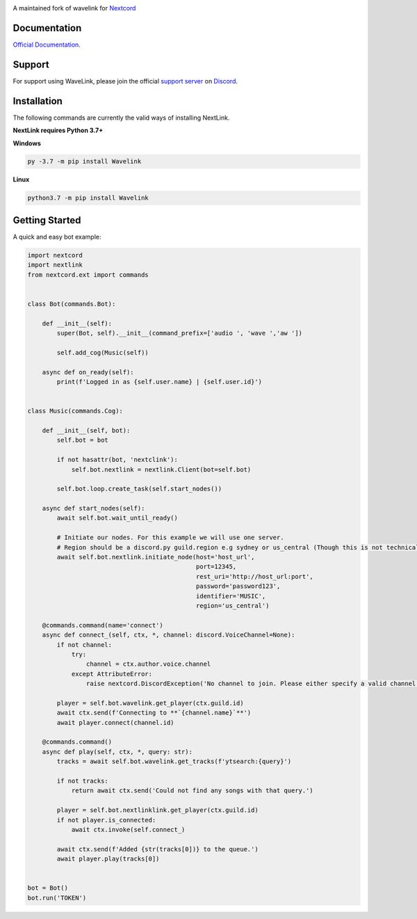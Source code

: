 
.. image:: https://img.shields.io/badge/Python-3.7%20%7C%203.8-blue.svg
    :target: https://www.python.org

.. image:: https://api.codacy.com/project/badge/Grade/d020ed97fd2a46fcb1f42bd3bc397e63
   :target: https://app.codacy.com/app/mysterialpy/Wavelink?utm_source=github.com&utm_medium=referral&utm_content=EvieePy/Wavelink&utm_campaign=Badge_Grade_Dashboard

.. image:: https://img.shields.io/github/license/EvieePy/Wavelink.svg
    :target: LICENSE

A maintained fork of wavelink for  `Nextcord <https://github.com/Rapptz/discord.py>`_

Documentation
---------------------------
`Official Documentation <https://wavelink.readthedocs.io/en/latest/wavelink.html#>`_.

Support
---------------------------
For support using WaveLink, please join the official `support server
<https://discord.gg/nextcord>`_ on `Discord <https://discordapp.com/>`_.

|Discord|

.. |Discord| image:: https://img.shields.io/discord/490948346773635102?color=%237289DA&label=Pythonista&logo=discord&logoColor=white
   :target: https://discord.gg/nextcord

Installation
---------------------------
The following commands are currently the valid ways of installing NextLink.

**NextLink requires Python 3.7+**

**Windows**

.. code:: sh

    py -3.7 -m pip install Wavelink

**Linux**

.. code:: sh

    python3.7 -m pip install Wavelink

Getting Started
----------------------------

A quick and easy bot example:

.. code:: py

    import nextcord
    import nextlink
    from nextcord.ext import commands


    class Bot(commands.Bot):

        def __init__(self):
            super(Bot, self).__init__(command_prefix=['audio ', 'wave ','aw '])

            self.add_cog(Music(self))

        async def on_ready(self):
            print(f'Logged in as {self.user.name} | {self.user.id}')


    class Music(commands.Cog):

        def __init__(self, bot):
            self.bot = bot

            if not hasattr(bot, 'nextclink'):
                self.bot.nextlink = nextlink.Client(bot=self.bot)

            self.bot.loop.create_task(self.start_nodes())

        async def start_nodes(self):
            await self.bot.wait_until_ready()

            # Initiate our nodes. For this example we will use one server.
            # Region should be a discord.py guild.region e.g sydney or us_central (Though this is not technically required)
            await self.bot.nextlink.initiate_node(host='host_url',
                                                  port=12345,
                                                  rest_uri='http://host_url:port',
                                                  password='password123',
                                                  identifier='MUSIC',
                                                  region='us_central')

        @commands.command(name='connect')
        async def connect_(self, ctx, *, channel: discord.VoiceChannel=None):
            if not channel:
                try:
                    channel = ctx.author.voice.channel
                except AttributeError:
                    raise nextcord.DiscordException('No channel to join. Please either specify a valid channel or join one.')

            player = self.bot.wavelink.get_player(ctx.guild.id)
            await ctx.send(f'Connecting to **`{channel.name}`**')
            await player.connect(channel.id)

        @commands.command()
        async def play(self, ctx, *, query: str):
            tracks = await self.bot.wavelink.get_tracks(f'ytsearch:{query}')

            if not tracks:
                return await ctx.send('Could not find any songs with that query.')

            player = self.bot.nextlinklink.get_player(ctx.guild.id)
            if not player.is_connected:
                await ctx.invoke(self.connect_)

            await ctx.send(f'Added {str(tracks[0])} to the queue.')
            await player.play(tracks[0])


    bot = Bot()
    bot.run('TOKEN')
